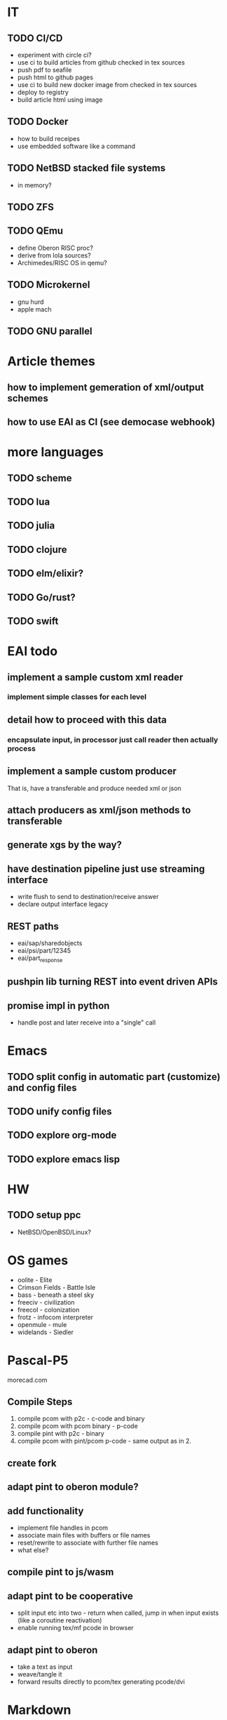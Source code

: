 
* IT

** TODO CI/CD
- experiment with circle ci?
- use ci to build articles from github checked in tex sources
- push pdf to seafile
- push html to github pages
- use ci to build new docker image from checked in tex sources
- deploy to registry
- build article html using image

** TODO Docker
- how to build receipes
- use embedded software like a command

** TODO NetBSD stacked file systems
- in memory?

** TODO ZFS

** TODO QEmu
- define Oberon RISC proc?
- derive from lola sources?
- Archimedes/RISC OS in qemu?

** TODO Microkernel
- gnu hurd
- apple mach

** TODO GNU parallel


* Article themes

** how to implement gemeration of xml/output schemes
** how to use EAI as CI (see democase webhook)


* more languages

** TODO scheme
** TODO lua
** TODO julia
** TODO clojure
** TODO elm/elixir?
** TODO Go/rust?
** TODO swift


* EAI todo

** implement a sample custom xml reader
*** implement simple classes for each level
** detail how to proceed with this data
*** encapsulate input, in processor just call reader then actually process
** implement a sample custom producer
   That is, have a transferable and produce needed xml or json
** attach producers as xml/json methods to transferable
** generate xgs by the way?
** have destination pipeline just use streaming interface  
- write flush to send to destination/receive answer
- declare output interface legacy

** REST paths
- eai/sap/sharedobjects
- eai/psi/part/12345
- eai/part_response

** pushpin lib turning REST into event driven APIs
** promise impl in python
- handle post and later receive into a "single" call


* Emacs

** TODO split config in automatic part (customize) and config files
** TODO unify config files
** TODO explore org-mode
** TODO explore emacs lisp


* HW

** TODO setup ppc
- NetBSD/OpenBSD/Linux?


* OS games
- oolite - Elite
- Crimson Fields - Battle Isle
- bass - beneath a steel sky
- freeciv - civilization
- freecol - colonization
- frotz - infocom interpreter
- openmule - mule
- widelands - Siedler


* Pascal-P5
morecad.com

** Compile Steps
1. compile pcom with p2c - c-code and binary
2. compile pcom with pcom binary - p-code
3. compile pint with p2c - binary
4. compile pcom with pint/pcom p-code - same output as in 2.

** create fork
** adapt pint to oberon module?
** add functionality
- implement file handles in pcom
- associate main files with buffers or file names
- reset/rewrite to associate with further file names
- what else?

** compile pint to js/wasm
** adapt pint to be cooperative
- split input etc into two - return when called, jump in when input exists
  (like a coroutine reactivation)
- enable running tex/mf pcode in browser

** adapt pint to oberon
- take a text as input
- weave/tangle it
- forward results directly to pcom/tex generating pcode/dvi


* Markdown

** overall idea:
- use md as support tool generating semantic hierarchies (html5). Use
  indentation or different length markers as level indicator (- first level,
  --- third level or "-" first "  -" third)
- when setting tex, use semantics to inflect paragraph numbers etx

** scan into tokens including bol and eol tokens

** define regular expressions
- e.g. title: bol text eol bol -+ eol
- title2: bol text eol bol =+ eol
- paragraph break: eol bol eol
- bol ### text (###*) eol
- _|* text _|*

** define plugins?
- | other syntax \ (declare a default if nothing specified? see below)
- what about TeX usage?
- |tex: text|
- |oberon: text|
- problem: terminator's meaning in other language
- how to specify syntax for a block?


* Oberon

** impl

*** TODO RISC interpreter in js
*** TODO container 
- provide a shell interface enabling call/argument/input/output file passing
- inside an image is executed by calling requested module/main function
*** TODO oberon in org?

** im mobilen web
- tap auf Element führt zu Auslösen des sinnvollsten Effekts
- langes Halten zeigt Menu mit den Funktionen links mitte rechts und
  Kombinationen
- slide - scrolling?
- tap auf Wort: execute
- slide - select text with right button


* TeX

** TODO webdvi
- erster pass für char generierung
  - scale vs style.size
- large text sections mit page breaks?
- steering control html rahmen in js verpacken

** TODO metafont
- interactive rauspatchen
- in webdvi.js einbetten
- laden von mf sources per ajax
- rendern von fonts jeweils on the fly zu resolution und magnification
- mf-parameter on the fly verändern? Damit neuen driver generieren, neue
  mf-instanz anlegen und alle danach gerenderten fonts beziehen die neuen
  parameter

** TODO webdvi links/Media embedding
- implement cwebmac like pdf link commands for web etc

** TODO deploy js, change webdvi
** TODO 2 side view
** TODO experiment with other dpi sizes
** TODO paper containing web changes
** TODO twill experiment
** TODO Adv in js mit web terminal
** TODO jstweave
** TODO finetune docs (convert/typos)

** TODO pnmtogf gftopnm
** TODO xml format as input - tex as xml processor/pdf converter
** TODO lisp lang
- execute lisp
- let tex set program and doc
- exec lisp macros while setting tex 
** TODO float text through consecutive arbitrarily shaped boxes
** TODO map äöü euro etc on keys
** TODO algorithm computing metrics of latin
** TODO latin sty mit switch showmetrics showlang showpositionlang
** TODO 8 Damen
** TODO TeXbook mit pdf links (Inhalt und Index) und eigenen Kommentaren am Seitenrand
** TODO TeX Output html format (dvi+js?)
** TODO javascript web
- jstangle/weave perhaps implemented in tex/tex environment for js
- in weave: pretty printed
- in tangle: execute js in html output as interactive page
- in browser view have one field toggling between source view and ececution
  view
** TODO thematik tex/webdvi in the cloud
*** containerize tex/webdvi
*** build a ci/cd to generate new container versions
*** build a ci/cd to generate papers in html and/or pdf
** TODO (simple) tangle and weave for python
- tex code aus dem der pythoncode extrahiert wird
- see org
** TODO 3-pass tex
- let weave output contents at beginning
- let tex output contents.tex in first 2 passes, dvi only in 3rd pass
- let webman.tex include tangle.tex and weave.tex and produce a complete dvi
** TODO tex with integrated mf code
** TODO tex as c library
- with c callbacks enabling surrounding c/python/nodejs to inspect/modify structures
** TODO tex macros for mix
** TODO tex with music
- set music sheets and play via midi from single source
** TODO paper about immutable software with literate programming
- publish immutable algorithms, use new versions of a function to implement changes


* Metafont

1. compile as is for nodejs
2. change API (open read usw to ajax and buffers)
3. change write API to buffers
4. change input proc?
